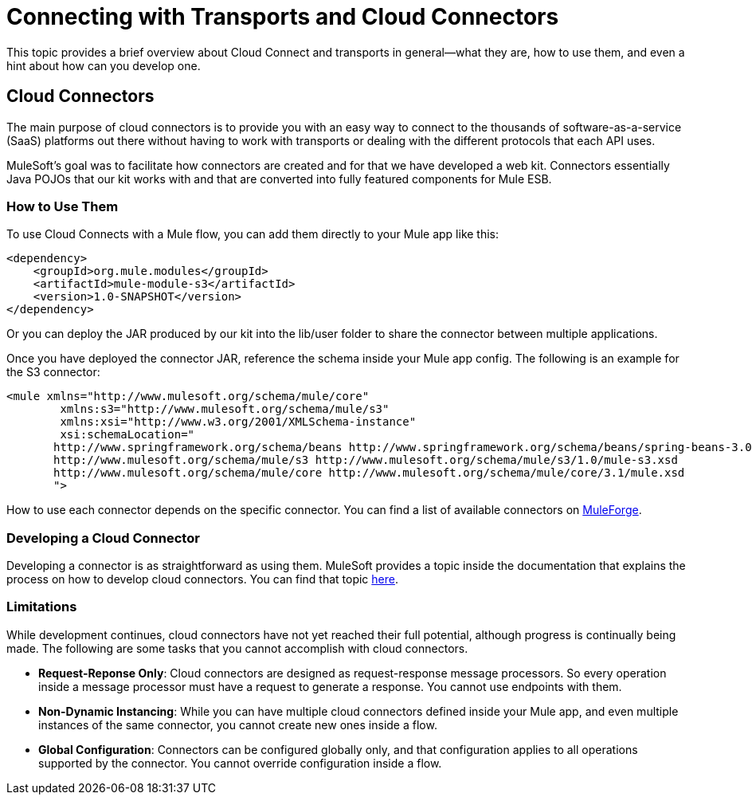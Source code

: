 = Connecting with Transports and Cloud Connectors

This topic provides a brief overview about Cloud Connect and transports in general--what they are, how to use them, and even a hint about how can you develop one.

== Cloud Connectors

The main purpose of cloud connectors is to provide you with an easy way to connect to the thousands of software-as-a-service (SaaS) platforms out there without having to work with transports or dealing with the different protocols that each API uses.

MuleSoft's goal was to facilitate how connectors are created and for that we have developed a web kit. Connectors essentially Java POJOs that our kit works with and that are converted into fully featured components for Mule ESB.

=== How to Use Them

To use Cloud Connects with a Mule flow, you can add them directly to your Mule app like this:

[source, xml, linenums]
----
<dependency>
    <groupId>org.mule.modules</groupId>
    <artifactId>mule-module-s3</artifactId>
    <version>1.0-SNAPSHOT</version>
</dependency>
----

Or you can deploy the JAR produced by our kit into the lib/user folder to share the connector between multiple applications.

Once you have deployed the connector JAR, reference the schema inside your Mule app config. The following is an example for the S3 connector:

[source, xml, linenums]
----
<mule xmlns="http://www.mulesoft.org/schema/mule/core"
	xmlns:s3="http://www.mulesoft.org/schema/mule/s3"
	xmlns:xsi="http://www.w3.org/2001/XMLSchema-instance"
	xsi:schemaLocation="
       http://www.springframework.org/schema/beans http://www.springframework.org/schema/beans/spring-beans-3.0.xsd
       http://www.mulesoft.org/schema/mule/s3 http://www.mulesoft.org/schema/mule/s3/1.0/mule-s3.xsd
       http://www.mulesoft.org/schema/mule/core http://www.mulesoft.org/schema/mule/core/3.1/mule.xsd
       ">
----

How to use each connector depends on the specific connector. You can find a list of available connectors on http://www.mulesoft.org/muleforge/cloud-connectors[MuleForge].

=== Developing a Cloud Connector

Developing a connector is as straightforward as using them. MuleSoft provides a topic inside the documentation that explains the process on how to develop cloud connectors. You can find that topic link:/documentation-3.2/display/32X/How+to+Build+a+Cloud+Connector[here].

=== Limitations

While development continues, cloud connectors have not yet reached their full potential, although progress is continually being made. The following are some tasks that you cannot accomplish with cloud connectors.

* **Request-Reponse Only**: Cloud connectors are designed as request-response message processors. So every operation inside a message processor must have a request to generate a response. You cannot use endpoints with them.

* **Non-Dynamic Instancing**: While you can have multiple cloud connectors defined inside your Mule app, and even multiple instances of the same connector, you cannot create new ones inside a flow.

* **Global Configuration**: Connectors can be configured globally only, and that configuration applies to all operations supported by the connector. You cannot override configuration inside a flow.
